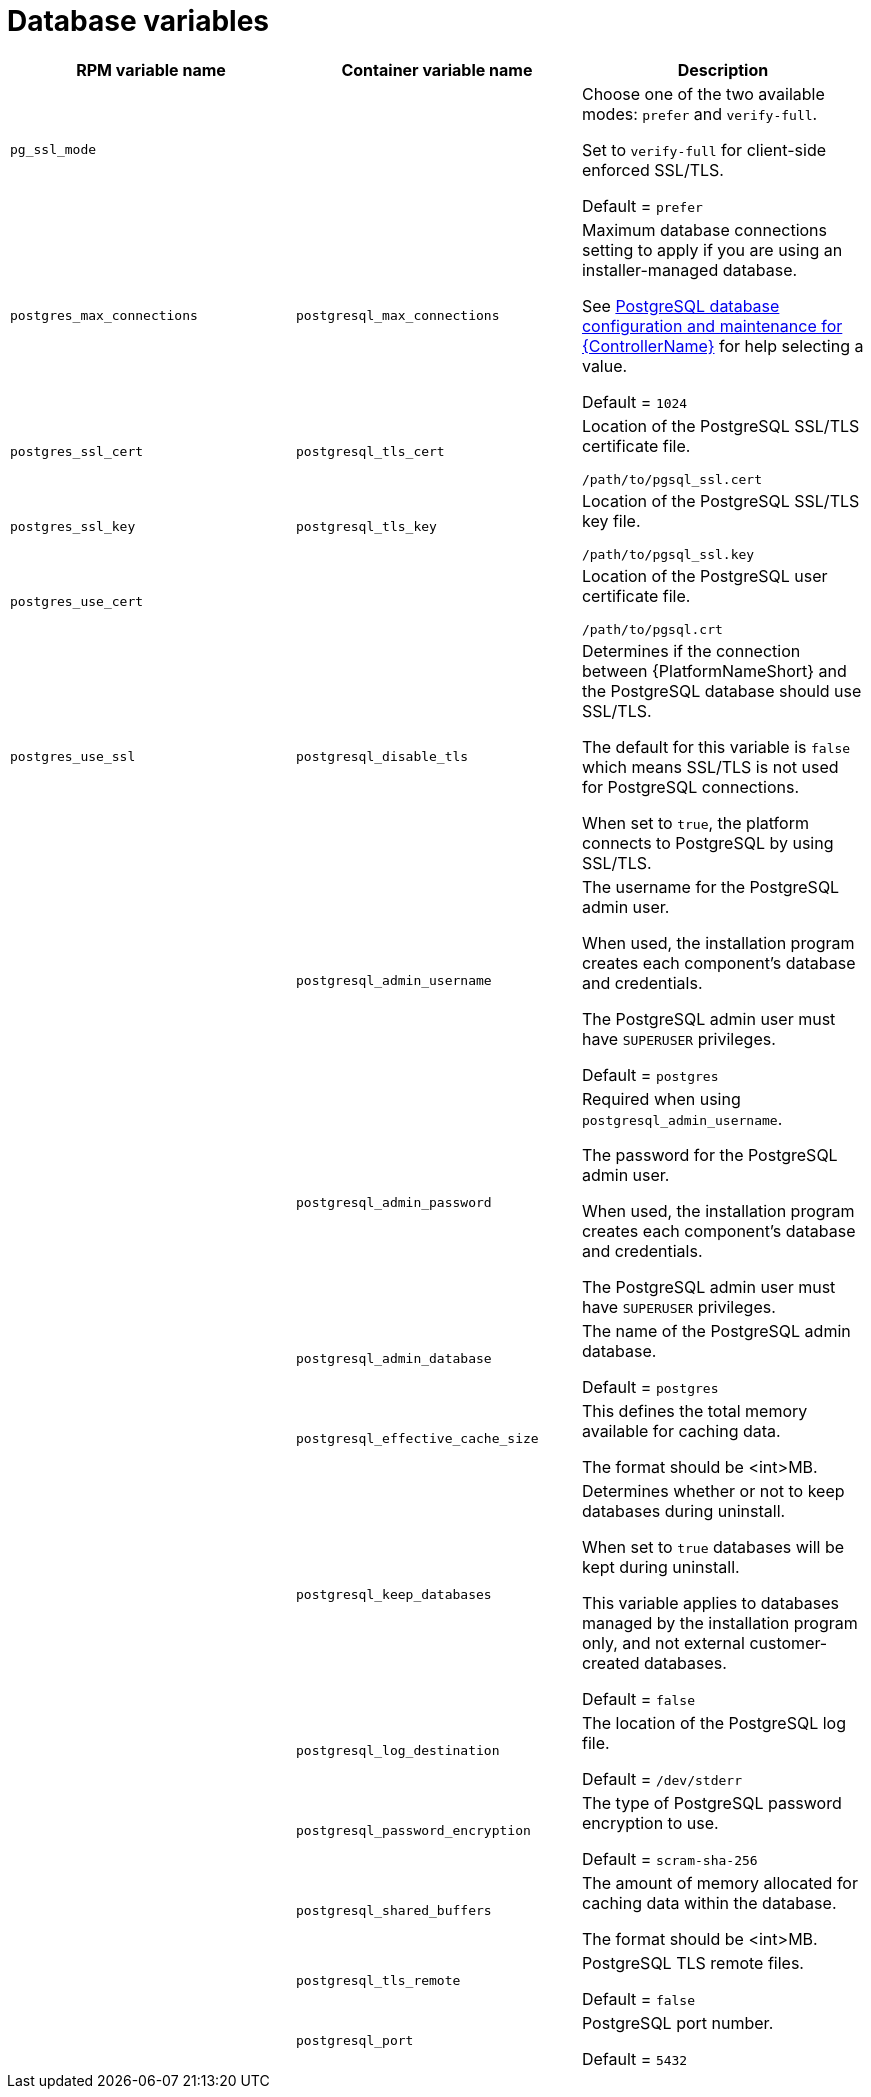 [id="ref-database-inventory-variables"]

= Database variables

[cols="50%,50%,50%",options="header"]
|====
| *RPM variable name* | *Container variable name* | *Description*
| `pg_ssl_mode` | | Choose one of the two available modes: `prefer` and `verify-full`. 

Set to `verify-full` for client-side enforced SSL/TLS. 

Default = `prefer`

| `postgres_max_connections` | `postgresql_max_connections` | Maximum database connections setting to apply if you are using an installer-managed database.

See link:{URLControllerAdminGuide}/assembly-controller-improving-performance#ref-controller-database-settings[PostgreSQL database configuration and maintenance for {ControllerName}] for help selecting a value.

Default = `1024`

| `postgres_ssl_cert` | `postgresql_tls_cert` | Location of the PostgreSQL SSL/TLS certificate file.

`/path/to/pgsql_ssl.cert`

| `postgres_ssl_key` | `postgresql_tls_key` | Location of the PostgreSQL SSL/TLS key file.

`/path/to/pgsql_ssl.key`

| `postgres_use_cert` | | Location of the PostgreSQL user certificate file.

`/path/to/pgsql.crt`

| `postgres_use_ssl` | `postgresql_disable_tls` | Determines if the connection between {PlatformNameShort} and the PostgreSQL database should use SSL/TLS. 

The default for this variable is `false` which means SSL/TLS is not used for PostgreSQL connections.

When set to `true`, the platform connects to PostgreSQL by using SSL/TLS.

| | `postgresql_admin_username` | The username for the PostgreSQL admin user.

When used, the installation program creates each component's database and credentials.

The PostgreSQL admin user must have `SUPERUSER` privileges.

Default = `postgres`

| | `postgresql_admin_password` | Required when using `postgresql_admin_username`.

The password for the PostgreSQL admin user.

When used, the installation program creates each component's database and credentials.

The PostgreSQL admin user must have `SUPERUSER` privileges.

| | `postgresql_admin_database` | The name of the PostgreSQL admin database.

Default = `postgres`

| | `postgresql_effective_cache_size` | This defines the total memory available for caching data.

The format should be <int>MB.

| | `postgresql_keep_databases` | Determines whether or not to keep databases during uninstall.

When set to `true` databases will be kept during uninstall. 

This variable applies to databases managed by the installation program only, and not external customer-created databases.

Default = `false`

| | `postgresql_log_destination` | The location of the PostgreSQL log file.

Default = `/dev/stderr`

| | `postgresql_password_encryption` | The type of PostgreSQL password encryption to use.

Default = `scram-sha-256`

| | `postgresql_shared_buffers` | The amount of memory allocated for caching data within the database.

The format should be <int>MB.

| | `postgresql_tls_remote` | PostgreSQL TLS remote files.

Default = `false`

| | `postgresql_port` | PostgreSQL port number.

Default = `5432`

|====